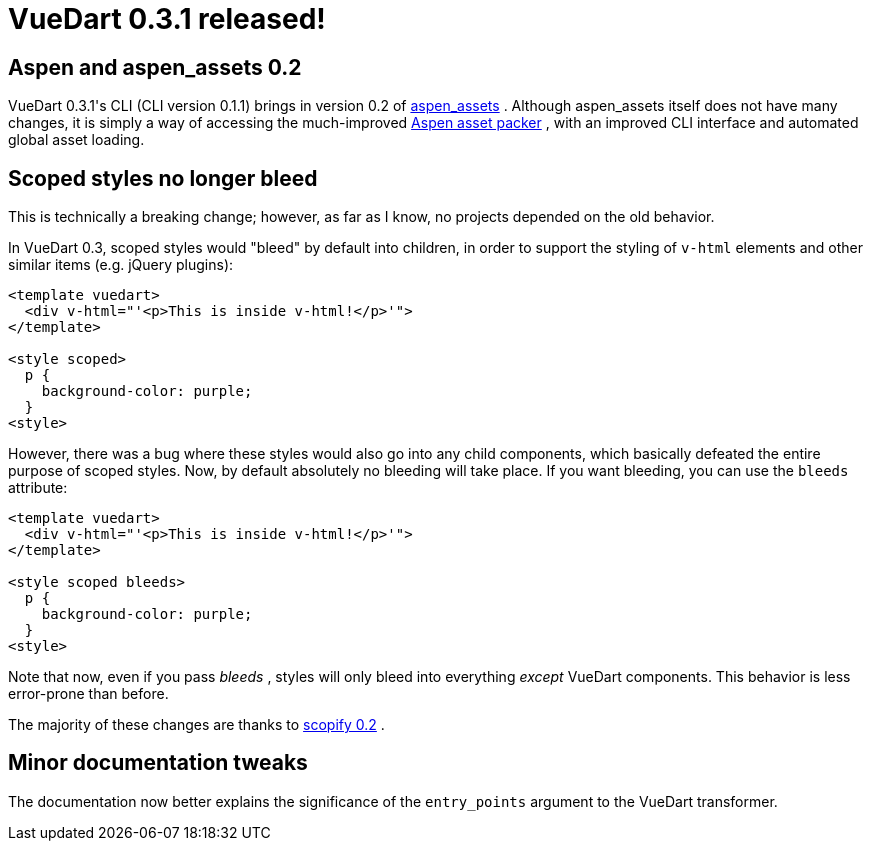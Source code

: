 # VueDart 0.3.1 released!

:created: 2017-11-19
:features: highlight
:tags: programming vue dart vuedart

[#teaser]
--

--

[id=aspen]
== Aspen and aspen_assets 0.2

+++VueDart 0.3.1's CLI (CLI version 0.1.1) brings in version 0.2 of+++ link:+++https://pub.dartlang.org/packages/aspen_assets+++[+++aspen_assets+++] +++. Although aspen_assets itself does not have many changes, it is simply a way of accessing the much-improved+++ link:+++https://pub.dartlang.org/packages/aspen+++[+++Aspen asset packer+++] +++, with an improved CLI interface and automated global asset loading.+++

[id=scoped]
== Scoped styles no longer bleed

+++This is technically a breaking change; however, as far as I know, no projects depended on the old behavior.+++

+++In VueDart 0.3, scoped styles would "bleed" by default into children, in order to support the styling of+++ ``+++v-html+++`` +++elements and other similar items (e.g. jQuery plugins):+++

[source,html]
----

<template vuedart>
  <div v-html="'<p>This is inside v-html!</p>'">
</template>

<style scoped>
  p {
    background-color: purple;
  }
<style>

----

+++However, there was a bug where these styles would also go into any child components, which basically defeated the entire purpose of scoped styles. Now, by default absolutely no bleeding will take place. If you want bleeding, you can use the+++ ``+++bleeds+++`` +++attribute:+++

[source,html]
----

<template vuedart>
  <div v-html="'<p>This is inside v-html!</p>'">
</template>

<style scoped bleeds>
  p {
    background-color: purple;
  }
<style>

----

+++Note that now, even if you pass+++ __+++bleeds+++__ +++, styles will only bleed into everything+++ __+++except+++__ +++VueDart components. This behavior is less error-prone than before.+++

+++The majority of these changes are thanks to+++ link:+++https://pub.dartlang.org/packages/scopify+++[+++scopify 0.2+++] +++.+++

[id=tweaks]
== Minor documentation tweaks

+++The documentation now better explains the significance of the+++ ``+++entry_points+++`` +++argument to the VueDart transformer.+++
